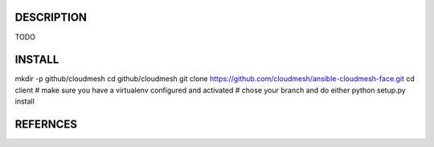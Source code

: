 DESCRIPTION
============

TODO

INSTALL
========

mkdir -p github/cloudmesh
cd github/cloudmesh
git clone https://github.com/cloudmesh/ansible-cloudmesh-face.git
cd client
# make sure you have a virtualenv configured and activated
# chose your branch and do either
python setup.py install



REFERNCES
==========
